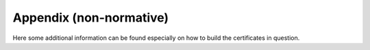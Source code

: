 Appendix (non-normative)
########################

Here some additional information can be found especially on how to build the certificates in question.

